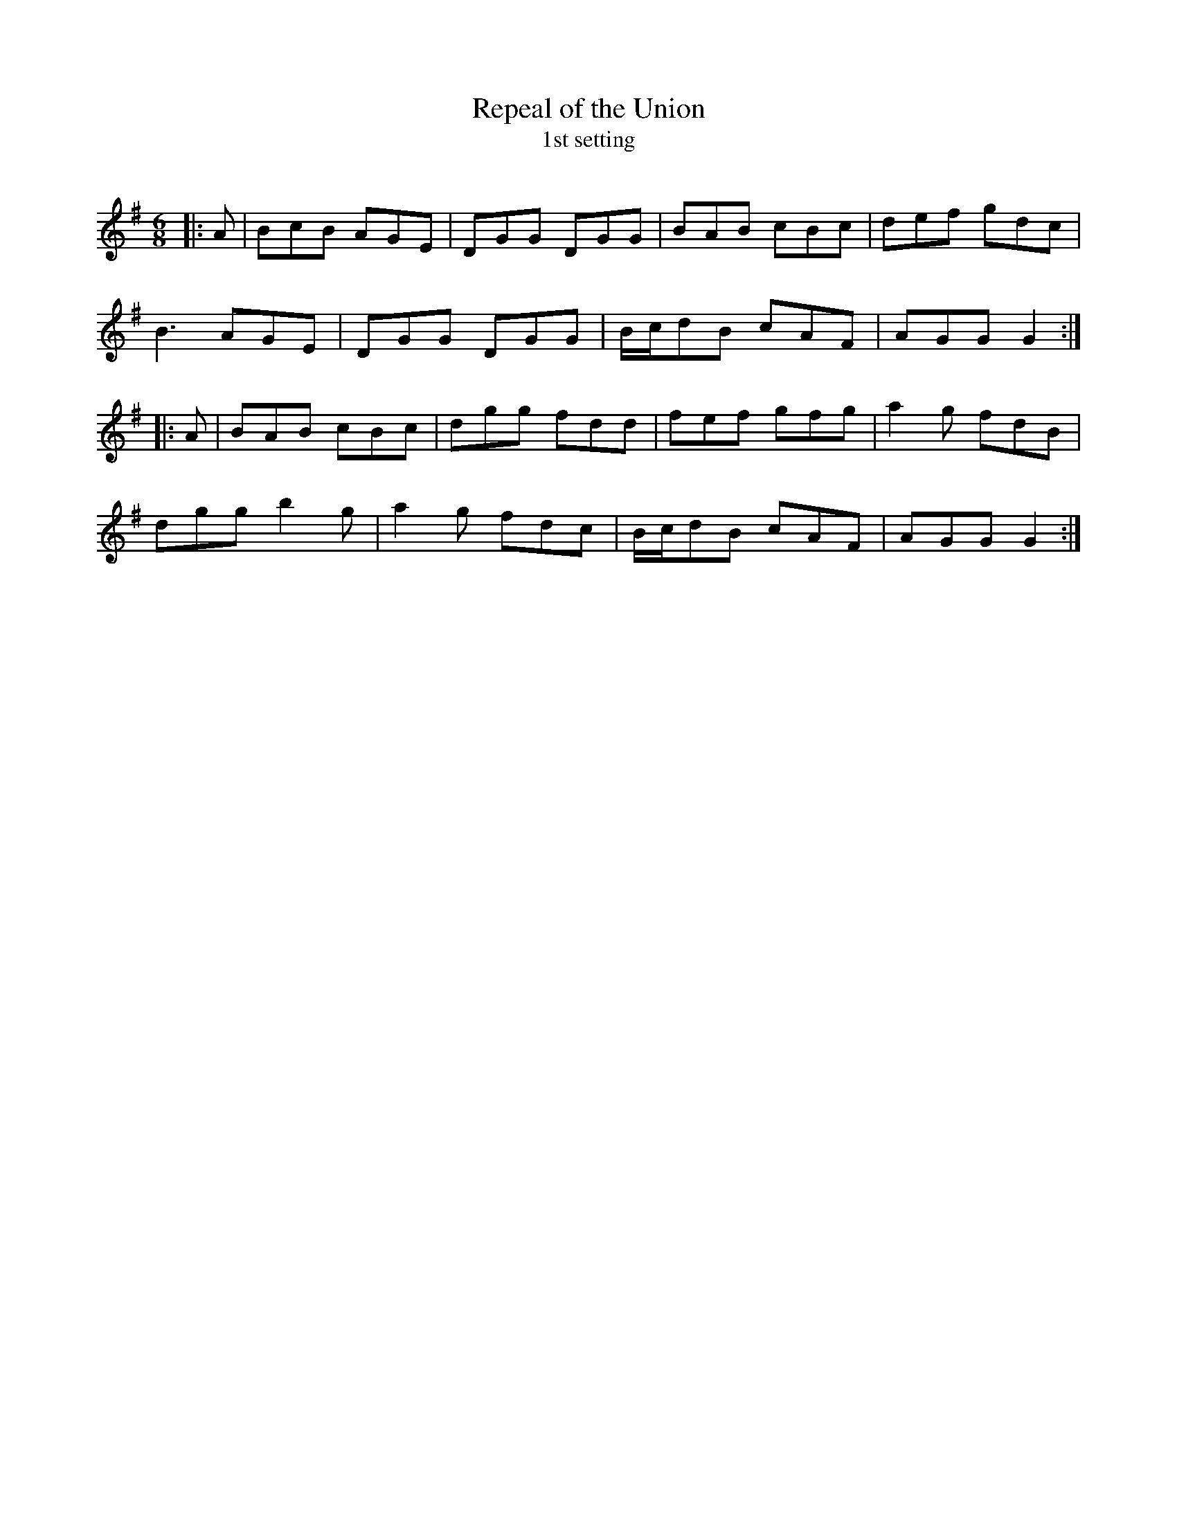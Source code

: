 X:1
T: Repeal of the Union
T: 1st setting
R:Jig
Q:180
K:G
M:6/8
L:1/16
|:A2|B2c2B2 A2G2E2|D2G2G2 D2G2G2|B2A2B2 c2B2c2|d2e2f2 g2d2c2|
B6 A2G2E2|D2G2G2 D2G2G2|Bcd2B2 c2A2F2|A2G2G2 G4:|
|:A2|B2A2B2 c2B2c2|d2g2g2 f2d2d2|f2e2f2 g2f2g2|a4g2 f2d2B2|
d2g2g2 b4g2|a4g2 f2d2c2|Bcd2B2 c2A2F2|A2G2G2 G4:|
